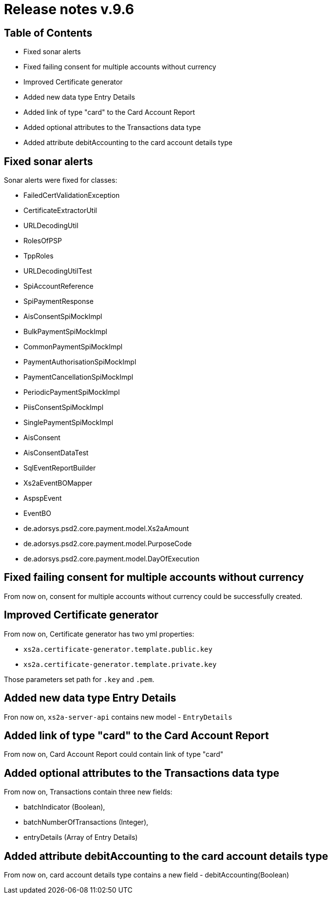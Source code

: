 = Release notes v.9.6

== Table of Contents

* Fixed sonar alerts
* Fixed failing consent for multiple accounts without currency
* Improved Certificate generator
* Added new data type Entry Details
* Added link of type "card" to the Card Account Report
* Added optional attributes to the Transactions data type
* Added attribute debitAccounting to the card account details type

== Fixed sonar alerts

Sonar alerts were fixed for classes:

- FailedCertValidationException
- CertificateExtractorUtil
- URLDecodingUtil
- RolesOfPSP
- TppRoles
- URLDecodingUtilTest
- SpiAccountReference
- SpiPaymentResponse
- AisConsentSpiMockImpl
- BulkPaymentSpiMockImpl
- CommonPaymentSpiMockImpl
- PaymentAuthorisationSpiMockImpl
- PaymentCancellationSpiMockImpl
- PeriodicPaymentSpiMockImpl
- PiisConsentSpiMockImpl
- SinglePaymentSpiMockImpl
- AisConsent
- AisConsentDataTest
- SqlEventReportBuilder
- Xs2aEventBOMapper
- AspspEvent
- EventBO
- de.adorsys.psd2.core.payment.model.Xs2aAmount
- de.adorsys.psd2.core.payment.model.PurposeCode
- de.adorsys.psd2.core.payment.model.DayOfExecution

== Fixed failing consent for multiple accounts without currency

From now on, consent for multiple accounts without currency could be successfully created.

== Improved Certificate generator

From now on, Certificate generator has two yml properties:

- `xs2a.certificate-generator.template.public.key`
- `xs2a.certificate-generator.template.private.key`

Those parameters set path for `.key` and `.pem`.

== Added new data type Entry Details

Fron now on, `xs2a-server-api` contains new model - `EntryDetails`

== Added link of type "card" to the Card Account Report

From now on, Card Account Report could contain link of type "card"

== Added optional attributes to the Transactions data type

From now on, Transactions contain three new fields:

- batchIndicator (Boolean),
- batchNumberOfTransactions (Integer),
- entryDetails (Array of Entry Details)

== Added attribute debitAccounting to the card account details type

From now on, card account details type contains a new field - debitAccounting(Boolean)
